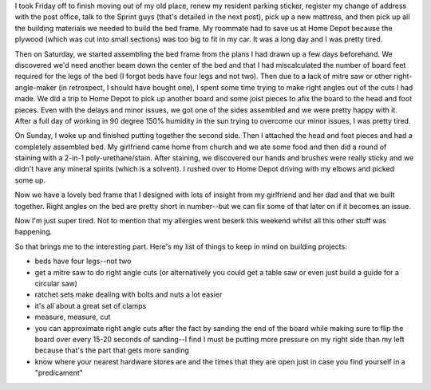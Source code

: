 .. title: Long weekend of errands and bed frames
.. slug: longweekend
.. date: 2004-08-30 09:43:04
.. tags: content, woodworking

I took Friday off to finish moving out of my old place, renew my
resident parking sticker, register my change of address with the post
office, talk to the Sprint guys (that's detailed in the next post), pick
up a new mattress, and then pick up all the building materials we needed
to build the bed frame. My roommate had to save us at Home Depot because
the plywood (which was cut into small sections) was too big to fit in my
car. It was a long day and I was pretty tired.

Then on Saturday, we started assembling the bed frame from the plans I
had drawn up a few days beforehand. We discovered we'd need another beam
down the center of the bed and that I had miscalculated the number of
board feet required for the legs of the bed (I forgot beds have four
legs and not two). Then due to a lack of mitre saw or other
right-angle-maker (in retrospect, I should have bought one), I spent
some time trying to make right angles out of the cuts I had made. We did
a trip to Home Depot to pick up another board and some joist pieces to
afix the board to the head and foot pieces. Even with the delays and
minor issues, we got one of the sides assembled and we were pretty happy
with it. After a full day of working in 90 degree 150% humidity in the
sun trying to overcome our minor issues, I was pretty tired.

On Sunday, I woke up and finished putting together the second side. Then
I attached the head and foot pieces and had a completely assembled bed.
My girlfriend came home from church and we ate some food and then did a
round of staining with a 2-in-1 poly-urethane/stain. After staining, we
discovered our hands and brushes were really sticky and we didn't have
any mineral spirits (which is a solvent). I rushed over to Home Depot
driving with my elbows and picked some up.

Now we have a lovely bed frame that I designed with lots of insight from
my girlfriend and her dad and that we built together. Right angles on
the bed are pretty short in number--but we can fix some of that later on
if it becomes an issue.

Now I'm just super tired. Not to mention that my allergies went beserk
this weekend whilst all this other stuff was happening.

So that brings me to the interesting part. Here's my list of things to
keep in mind on building projects:

* beds have four legs--not two
* get a mitre saw to do right angle cuts (or alternatively you could
  get a table saw or even just build a guide for a circular saw)
* ratchet sets make dealing with bolts and nuts a lot easier
* it's all about a great set of clamps
* measure, measure, cut
* you can approximate right angle cuts after the fact by sanding the
  end of the board while making sure to flip the board over every 15-20
  seconds of sanding--I find I must be putting more pressure on my
  right side than my left because that's the part that gets more
  sanding
* know where your nearest hardware stores are and the times that they
  are open just in case you find yourself in a "predicament"
